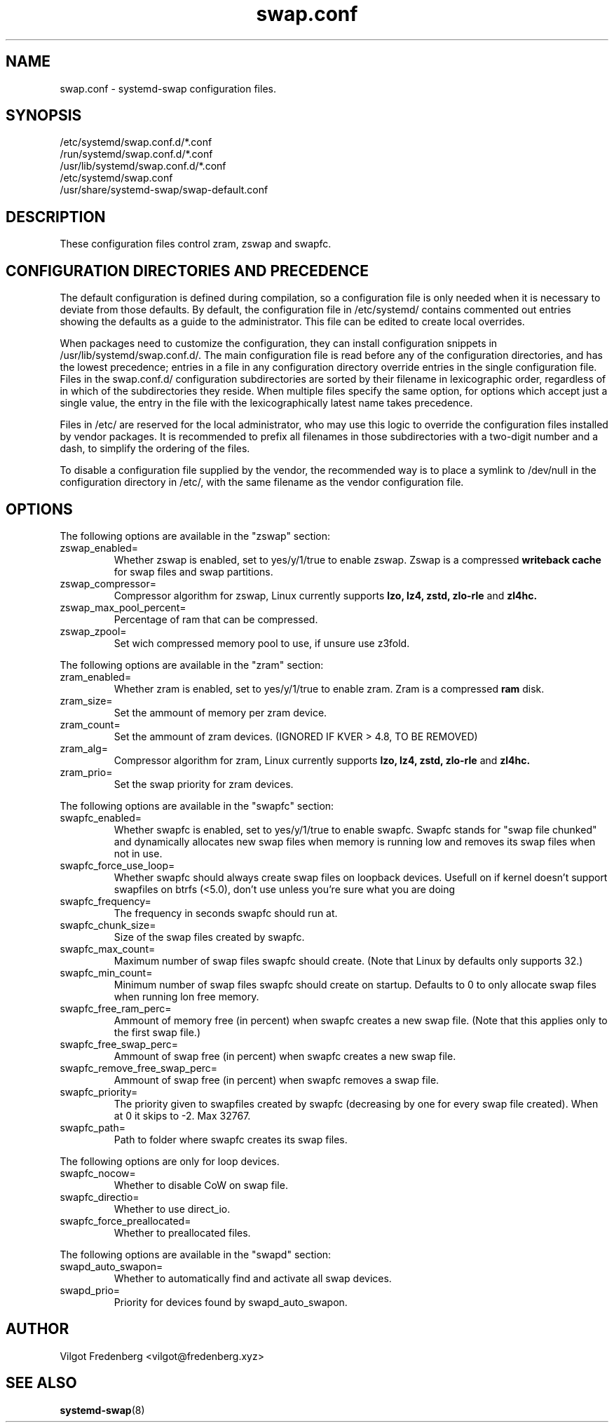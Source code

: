 .TH swap.conf 5 "OCTOBER 2020" "systemd-swap 4.4" swap.conf
.SH NAME
swap.conf \- systemd-swap configuration files.
.SH SYNOPSIS
.IP /etc/systemd/swap.conf.d/*.conf
.IP /run/systemd/swap.conf.d/*.conf
.IP /usr/lib/systemd/swap.conf.d/*.conf
.IP /etc/systemd/swap.conf
.IP /usr/share/systemd-swap/swap-default.conf
.SH DESCRIPTION
These configuration files control zram, zswap and swapfc.
.SH CONFIGURATION DIRECTORIES AND PRECEDENCE
.PP
The default configuration is defined during compilation, so a configuration file is only needed when it is necessary to deviate from those defaults. By default, the configuration file in /etc/systemd/ contains commented out entries showing the defaults as a guide to the administrator. This file can be edited to create local overrides.
.PP
When packages need to customize the configuration, they can install configuration snippets in /usr/lib/systemd/swap.conf.d/. The main configuration file is read before any of the configuration directories, and has the lowest precedence; entries in a file in any configuration directory override entries in the single configuration file. Files in the swap.conf.d/ configuration subdirectories are sorted by their filename in lexicographic order, regardless of in which of the subdirectories they reside. When multiple files specify the same option, for options which accept just a single value, the entry in the file with the lexicographically latest name takes precedence.
.PP
Files in /etc/ are reserved for the local administrator, who may use this logic to override the configuration files installed by vendor packages. It is recommended to prefix all filenames in those subdirectories with a two-digit number and a dash, to simplify the ordering of the files.
.PP
To disable a configuration file supplied by the vendor, the recommended way is to place a symlink to /dev/null in the configuration directory in /etc/, with the same filename as the vendor configuration file.
.SH OPTIONS
.PP
The following options are available in the "zswap" section:
.I
.IP zswap_enabled=
Whether zswap is enabled, set to yes/y/1/true to enable zswap. Zswap is a compressed
.B writeback cache
for swap files and swap partitions.
.I
.IP zswap_compressor=
Compressor algorithm for zswap, Linux currently supports
.B lzo,
.B lz4,
.B zstd,
.B zlo-rle
and
.B zl4hc.
.I
.IP zswap_max_pool_percent=
Percentage of ram that can be compressed.
.I
.IP zswap_zpool=
Set wich compressed memory pool to use, if unsure use z3fold.
.PP
The following options are available in the "zram" section:
.I
.IP zram_enabled=
Whether zram is enabled, set to yes/y/1/true to enable zram. Zram is a compressed
.B ram
disk.
.I
.IP zram_size=
Set the ammount of memory per zram device.
.I
.IP zram_count=
Set the ammount of zram devices. (IGNORED IF KVER > 4.8, TO BE REMOVED)
.I
.IP zram_alg=
Compressor algorithm for zram, Linux currently supports
.B lzo,
.B lz4,
.B zstd,
.B zlo-rle
and
.B zl4hc.
.I
.IP zram_prio=
Set the swap priority for zram devices.
.PP
The following options are available in the "swapfc" section:
.I
.IP swapfc_enabled=
Whether swapfc is enabled, set to yes/y/1/true to enable swapfc. Swapfc stands for "swap file chunked" and dynamically allocates new swap files when memory is running low and removes its swap files when not in use.
.I
.IP swapfc_force_use_loop=
Whether swapfc should always create swap files on loopback devices. Usefull on if kernel doesn't support swapfiles on btrfs (<5.0), don't use unless you're sure what you are doing
.I
.IP swapfc_frequency=
The frequency in seconds swapfc should run at.
.I
.IP swapfc_chunk_size=
Size of the swap files created by swapfc.
.I
.IP swapfc_max_count=
Maximum number of swap files swapfc should create. (Note that Linux by defaults only supports 32.)
.I
.IP swapfc_min_count=
Minimum number of swap files swapfc should create on startup. Defaults to 0 to only allocate swap files when running lon free memory.
.I
.IP swapfc_free_ram_perc=
Ammount of memory free (in percent) when swapfc creates a new swap file. (Note that this applies only to the first swap file.)
.I
.IP swapfc_free_swap_perc=
Ammount of swap free (in percent) when swapfc creates a new swap file.
.I
.IP swapfc_remove_free_swap_perc=
Ammount of swap free (in percent) when swapfc removes a swap file.
.I
.IP swapfc_priority=
The priority given to swapfiles created by swapfc (decreasing by one for every swap file created). When at 0 it skips to -2. Max 32767.
.I
.IP swapfc_path=
Path to folder where swapfc creates its swap files.
.PP
The following options are only for loop devices.
.I
.IP swapfc_nocow=
Whether to disable CoW on swap file.
.I
.IP swapfc_directio=
Whether to use direct_io.
.I
.IP swapfc_force_preallocated=
Whether to preallocated files.
.PP
The following options are available in the "swapd" section:
.I
.IP swapd_auto_swapon=
Whether to automatically find and activate all swap devices.
.I
.IP swapd_prio=
Priority for devices found by swapd_auto_swapon.
.SH AUTHOR
Vilgot Fredenberg <vilgot@fredenberg.xyz>
.SH "SEE ALSO"
.BR systemd-swap (8)
